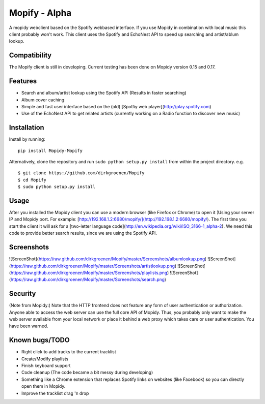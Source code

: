 Mopify - Alpha
======

A mopidy webclient based on the Spotify webbased interface. If you use Mopidy in combination with local music this client probably won't work.
This client uses the Spotify and EchoNest API to speed up searching and artist/ablum lookup.

Compatibility
-------------
The Mopify client is still in developing. Current testing has been done on Mopidy version 0.15 and 0.17.

Features
--------
- Search and album/artist lookup using the Spotify API (Results in faster searching)
- Album cover caching
- Simple and fast user interface based on the (old) [Spotfiy web player](http://play.spotify.com)
- Use of the EchoNest API to get related artists (currently working on a Radio function to discover new music)


Installation
------------

Install by running::

    pip install Mopidy-Mopify


Alternatively, clone the repository and run ``sudo python setup.py install`` from within the project directory. e.g. ::

    $ git clone https://github.com/dirkgroenen/Mopify
    $ cd Mopify
    $ sudo python setup.py install


Usage
-----

After you installed the Mopidy client you can use a modern browser (like Firefox or Chrome) to open it (Using your server IP and Mopidy port. For example: [http://192.168.1.2:6680/mopify/](http://192.168.1.2:6680/mopify/). The first time you start the client it will ask for a [two-letter language code](http://en.wikipedia.org/wiki/ISO_3166-1_alpha-2). We need this code to provide better search results, since we are using the Spotify API.


Screenshots
-----------

![ScreenShot](https://raw.github.com/dirkgroenen/Mopify/master/Screenshots/albumlookup.png) 
![ScreenShot](https://raw.github.com/dirkgroenen/Mopify/master/Screenshots/artistlookup.png)
![ScreenShot](https://raw.github.com/dirkgroenen/Mopify/master/Screenshots/playlists.png) 
![ScreenShot](https://raw.github.com/dirkgroenen/Mopify/master/Screenshots/search.png)


Security
--------

(Note from Mopidy:) Note that the HTTP frontend does not feature any form of user authentication or authorization. Anyone able to access the web server can use the full core API of Mopidy. Thus, you probably only want to make the web server available from your local network or place it behind a web proxy which takes care or user authentication. You have been warned.

Known bugs/TODO
---------------

- Right click to add tracks to the current tracklist
- Create/Modify playlists
- Finish keyboard support
- Code cleanup (The code became a bit messy during developing)
- Something like a Chrome extension that replaces Spotify links on websites (like Facebook) so you can directly open them in Mopidy.
- Improve the tracklist drag 'n drop


